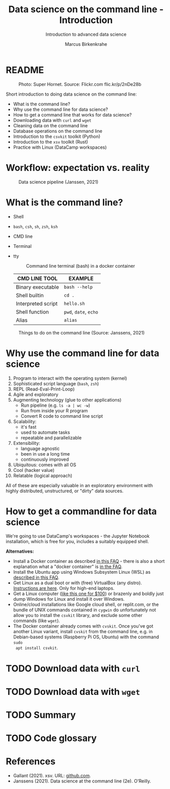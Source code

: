 #+TITLE:Data science on the command line - Introduction
#+AUTHOR:Marcus Birkenkrahe
#+SUBTITLE:Introduction to advanced data science
#+STARTUP:overview hideblocks indent inlineimages
#+OPTIONS: toc:nil num:nil ^:nil
#+PROPERTY: header-args:bash :exports both :results output
#+PROPERTY: header-args:sh :exports both :results output
* README
#+attr_latex: :width 400px
#+caption: Photo: Super Hornet. Source: Flickr.com flic.kr/p/2nDe28b
[[../img/11_hornet.jpg]]

Short introduction to doing data science on the command line:
- What is the command line?
- Why use the command line for data science?
- How to get a command line that works for data science?
- Downloading data with ~curl~ and ~wget~
- Cleaning data on the command line
- Database operations on the command line
- Introduction to the ~csvkit~ toolkit (Python)
- Introduction to the ~xsv~ toolkit (Rust)
- Practice with Linux (DataCamp workspaces)

* Workflow: expectation vs. reality
#+attr_html: :width 500px
#+caption: Data science pipeline (Janssen, 2021)
[[../img/11_pipeline.png]]

* What is the command line?

- Shell
- ~bash~, ~csh~, ~sh~, ~zsh~, ~ksh~
- CMD line
- Terminal
- tty

  #+attr_html: :width 500px
  #+caption: Command line terminal (bash) in a docker container
  [[../img/11_bash.png]]

  | CMD LINE TOOL      | EXAMPLE         |
  |--------------------+-----------------|
  | Binary executable  | ~bash --help~     |
  | Shell builtin      | ~cd .~            |
  | Interpreted script | ~hello.sh~        |
  | Shell function     | ~pwd~, ~date~, ~echo~ |
  | Alias              | ~alias~           |

#+attr_html: :width 500px
#+caption: Things to do on the command line (Source: Janssens, 2021)
[[../img/11_cmdline.png]]

* Why use the command line for data science

1. Program to interact with the operating system (kernel)
2. Sophisticated script language (~bash~, ~zsh~) 
3. REPL (Read-Eval-Print-Loop)
4. Agile and exploratory
5. Augmenting technology (glue to other applications)
   - Run pipeline (e.g. ~ls -a | wc -w~)
   - Run from inside your R program
   - Convert R code to command line script
6. Scalability:
   - it's fast
   - used to automate tasks
   - repeatable and parallelizable
7. Extensibility:
   - language agnostic
   - been in use a long time
   - continuously improved
8. Ubiquitous: comes with all OS
9. Cool (hacker value)
10. Relatable (logical approach)

All of these are especially valuable in an exploratory environment
with highly distributed, unstructured, or "dirty" data sources.

* How to get a commandline for data science

We're going to use DataCamp's workspaces - the Jupyter Notebook
installation, which is free for you, includes a suitably equipped
shell.

*Alternatives:*
- Install a Docker container as described [[https://github.com/birkenkrahe/org/blob/master/FAQ.org#how-to-set-up-a-docker-container-for-command-line-work][in this FAQ]] - there is also
  a short explanation what a "docker container" is [[https://github.com/birkenkrahe/org/blob/master/FAQ.org#what-is-a-docker-container][in the FAQ]].
- Install the Ubuntu app using Windows Subsystem Linux (WSL) as
  [[https://github.com/birkenkrahe/org/blob/master/FAQ.org#how-can-i-install-linux-under-windows-10][described in this FAQ]].
- Get Linux as a dual boot or with (free) VirtualBox (any
  distro). [[https://www.howtogeek.com/796988/how-to-install-linux-in-virtualbox/][Instructions are here]]. Only for high-end laptops.
- Get a Linux computer ([[https://vilros.com/products/raspberry-pi-400-kit][like this one for $100]]) or brazenly and boldly
  just dump Windows for Linux and install it over Windows.
- Online/cloud installations like Google cloud shell, or replit.com,
  or the bundle of UNIX commands contained in ~cygwin~ do unfortunately
  not allow you to install the ~csvkit~ library, and exclude some other
  commands (like ~wget~).
- The Docker container already comes with ~cvskit~. Once you've got
  another Linux variant, install ~cvskit~ from the command line, e.g. in
  Debian-based systems (Raspberry Pi OS, Ubuntu) with the command ~sudo
  apt install csvkit~.

* TODO Download data with ~curl~
* TODO Download data with ~wget~
* TODO Summary
* TODO Code glossary
* References

- Gallant (2021). xsv. URL: [[https://github.com/BurntSushi/xsv][github.com]].
- Janssens (2021). Data science at the command line (2e). O'Reilly.

